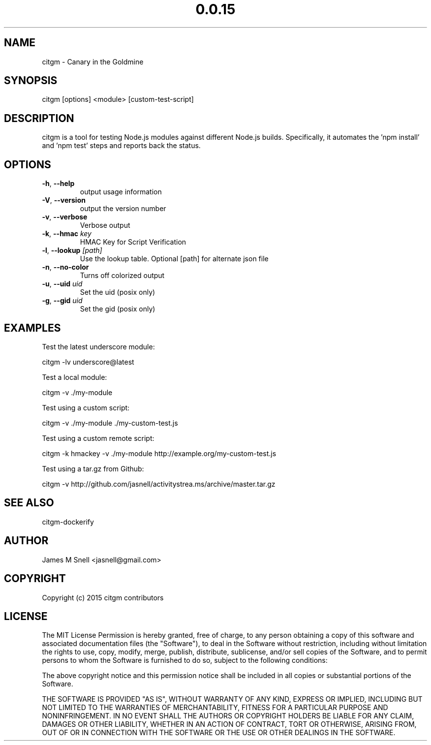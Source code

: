 .\" Manpage for citgm
.\" Contact jasnell@gmail.com to correct errors or typos
.TH "0.0.15" "MIT"
.SH NAME
citgm \- Canary in the Goldmine
.SH SYNOPSIS
citgm [options] <module> [custom-test-script]
.SH DESCRIPTION
citgm is a tool for testing Node.js modules against different Node.js builds.
Specifically, it automates the 'npm install' and 'npm test' steps and reports
back the status.
.SH OPTIONS
.TP
.BR \-h ", " \-\-help
output usage information
.TP
.BR \-V ", " \-\-version
output the version number
.TP
.BR \-v ", " \-\-verbose
Verbose output
.TP
.BR \-k ", " \-\-hmac " " \fIkey\fR
HMAC Key for Script Verification
.TP
.BR \-l ", " \-\-lookup " " \fI[path]\fR
Use the lookup table. Optional [path] for alternate json file
.TP
.BR \-n ", " \-\-no-color
Turns off colorized output
.TP
.BR \-u ", " \-\-uid " " \fIuid\fR
Set the uid (posix only)
.TP
.BR \-g ", " \-\-gid " " \fIuid\fR
Set the gid (posix only)
.SH EXAMPLES
Test the latest underscore module:

  citgm -lv underscore@latest

Test a local module:

  citgm -v ./my-module

Test using a custom script:

  citgm -v ./my-module ./my-custom-test.js

Test using a custom remote script:

  citgm -k hmackey -v ./my-module http://example.org/my-custom-test.js

Test using a tar.gz from Github:

  citgm -v http://github.com/jasnell/activitystrea.ms/archive/master.tar.gz

.SH SEE ALSO
citgm-dockerify
.SH AUTHOR
James M Snell <jasnell@gmail.com>
.SH COPYRIGHT
Copyright (c) 2015 citgm contributors
.SH LICENSE
The MIT License
Permission is hereby granted, free of charge, to any person obtaining a copy of this software and associated documentation files (the "Software"), to deal in the Software without restriction, including without limitation the rights to use, copy, modify, merge, publish, distribute, sublicense, and/or sell copies of the Software, and to permit persons to whom the Software is furnished to do so, subject to the following conditions:

The above copyright notice and this permission notice shall be included in all copies or substantial portions of the Software.

THE SOFTWARE IS PROVIDED "AS IS", WITHOUT WARRANTY OF ANY KIND, EXPRESS OR IMPLIED, INCLUDING BUT NOT LIMITED TO THE WARRANTIES OF MERCHANTABILITY, FITNESS FOR A PARTICULAR PURPOSE AND NONINFRINGEMENT. IN NO EVENT SHALL THE AUTHORS OR COPYRIGHT HOLDERS BE LIABLE FOR ANY CLAIM, DAMAGES OR OTHER LIABILITY, WHETHER IN AN ACTION OF CONTRACT, TORT OR OTHERWISE, ARISING FROM, OUT OF OR IN CONNECTION WITH THE SOFTWARE OR THE USE OR OTHER DEALINGS IN THE SOFTWARE.
